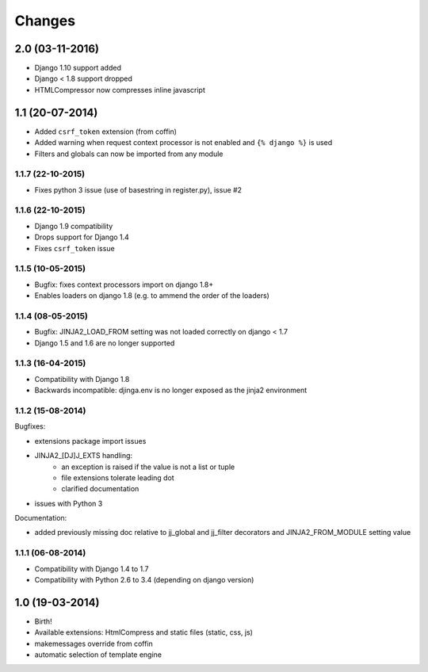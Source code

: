 Changes
=======


2.0 (03-11-2016)
----------------

- Django 1.10 support added
- Django < 1.8 support dropped
- HTMLCompressor now compresses inline javascript


1.1 (20-07-2014)
----------------

- Added ``csrf_token`` extension (from coffin)
- Added warning when request context processor is not enabled and
  ``{% django %}`` is used
- Filters and globals can now be imported from any module

1.1.7 (22-10-2015)
..................

- Fixes python 3 issue (use of basestring in register.py), issue #2

1.1.6 (22-10-2015)
..................

- Django 1.9 compatibility
- Drops support for Django 1.4
- Fixes ``csrf_token`` issue

1.1.5 (10-05-2015)
..................

- Bugfix: fixes context processors import on django 1.8+
- Enables loaders on django 1.8 (e.g. to ammend the order of the loaders)

1.1.4 (08-05-2015)
..................

- Bugfix: JINJA2_LOAD_FROM setting was not loaded correctly on django < 1.7
- Django 1.5 and 1.6 are no longer supported

1.1.3 (16-04-2015)
..................

- Compatibility with Django 1.8
- Backwards incompatible: djinga.env is no longer exposed as the jinja2
  environment

1.1.2 (15-08-2014)
..................

Bugfixes:

- extensions package import issues
- JINJA2_[DJ]J_EXTS handling:
   * an exception is raised if the value is not a list or tuple
   * file extensions tolerate leading dot
   * clarified documentation
- issues with Python 3

Documentation:

- added previously missing doc relative to jj_global and jj_filter decorators
  and JINJA2_FROM_MODULE setting value

1.1.1 (06-08-2014)
..................

- Compatibility with Django 1.4 to 1.7
- Compatibility with Python 2.6 to 3.4 (depending on django version)


1.0 (19-03-2014)
----------------

- Birth!
- Available extensions: HtmlCompress and static files (static, css, js)
- makemessages override from coffin
- automatic selection of template engine
